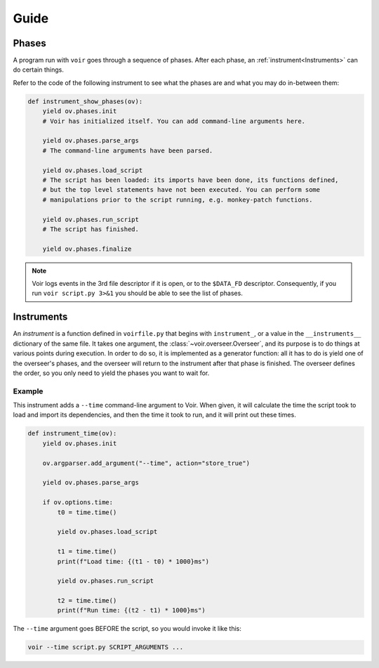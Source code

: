 
Guide
=====

Phases
~~~~~~

A program run with ``voir`` goes through a sequence of phases. After each phase, an :ref:`instrument<Instruments>` can do certain things.

Refer to the code of the following instrument to see what the phases are and what you may do in-between them:

.. code-block:: python

    def instrument_show_phases(ov):
        yield ov.phases.init
        # Voir has initialized itself. You can add command-line arguments here.

        yield ov.phases.parse_args
        # The command-line arguments have been parsed.

        yield ov.phases.load_script
        # The script has been loaded: its imports have been done, its functions defined,
        # but the top level statements have not been executed. You can perform some
        # manipulations prior to the script running, e.g. monkey-patch functions.

        yield ov.phases.run_script
        # The script has finished.

        yield ov.phases.finalize

.. note::

    Voir logs events in the 3rd file descriptor if it is open, or to the ``$DATA_FD`` descriptor. Consequently, if you run ``voir script.py 3>&1`` you should be able to see the list of phases.


Instruments
~~~~~~~~~~~

An *instrument* is a function defined in ``voirfile.py`` that begins with ``instrument_``, or a value in the ``__instruments__`` dictionary of the same file. It takes one argument, the :class:`~voir.overseer.Overseer`, and its purpose is to do things at various points during execution. In order to do so, it is implemented as a generator function: all it has to do is yield one of the overseer's phases, and the overseer will return to the instrument after that phase is finished. The overseer defines the order, so you only need to yield the phases you want to wait for.

Example
+++++++

This instrument adds a ``--time`` command-line argument to Voir. When given, it will calculate the time the script took to load and import its dependencies, and then the time it took to run, and it will print out these times.

.. code-block:: python

    def instrument_time(ov):
        yield ov.phases.init

        ov.argparser.add_argument("--time", action="store_true")

        yield ov.phases.parse_args

        if ov.options.time:
            t0 = time.time()
            
            yield ov.phases.load_script
            
            t1 = time.time()
            print(f"Load time: {(t1 - t0) * 1000}ms")
            
            yield ov.phases.run_script
            
            t2 = time.time()
            print(f"Run time: {(t2 - t1) * 1000}ms")

The ``--time`` argument goes BEFORE the script, so you would invoke it like this:

.. code-block:: bash

    voir --time script.py SCRIPT_ARGUMENTS ...
